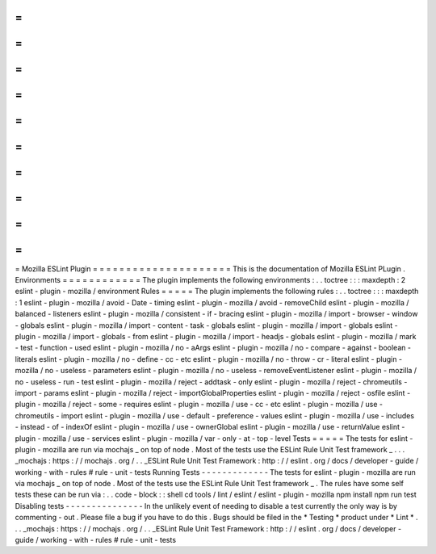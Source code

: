 =
=
=
=
=
=
=
=
=
=
=
=
=
=
=
=
=
=
=
=
=
Mozilla
ESLint
Plugin
=
=
=
=
=
=
=
=
=
=
=
=
=
=
=
=
=
=
=
=
=
This
is
the
documentation
of
Mozilla
ESLint
PLugin
.
Environments
=
=
=
=
=
=
=
=
=
=
=
=
The
plugin
implements
the
following
environments
:
.
.
toctree
:
:
:
maxdepth
:
2
eslint
-
plugin
-
mozilla
/
environment
Rules
=
=
=
=
=
The
plugin
implements
the
following
rules
:
.
.
toctree
:
:
:
maxdepth
:
1
eslint
-
plugin
-
mozilla
/
avoid
-
Date
-
timing
eslint
-
plugin
-
mozilla
/
avoid
-
removeChild
eslint
-
plugin
-
mozilla
/
balanced
-
listeners
eslint
-
plugin
-
mozilla
/
consistent
-
if
-
bracing
eslint
-
plugin
-
mozilla
/
import
-
browser
-
window
-
globals
eslint
-
plugin
-
mozilla
/
import
-
content
-
task
-
globals
eslint
-
plugin
-
mozilla
/
import
-
globals
eslint
-
plugin
-
mozilla
/
import
-
globals
-
from
eslint
-
plugin
-
mozilla
/
import
-
headjs
-
globals
eslint
-
plugin
-
mozilla
/
mark
-
test
-
function
-
used
eslint
-
plugin
-
mozilla
/
no
-
aArgs
eslint
-
plugin
-
mozilla
/
no
-
compare
-
against
-
boolean
-
literals
eslint
-
plugin
-
mozilla
/
no
-
define
-
cc
-
etc
eslint
-
plugin
-
mozilla
/
no
-
throw
-
cr
-
literal
eslint
-
plugin
-
mozilla
/
no
-
useless
-
parameters
eslint
-
plugin
-
mozilla
/
no
-
useless
-
removeEventListener
eslint
-
plugin
-
mozilla
/
no
-
useless
-
run
-
test
eslint
-
plugin
-
mozilla
/
reject
-
addtask
-
only
eslint
-
plugin
-
mozilla
/
reject
-
chromeutils
-
import
-
params
eslint
-
plugin
-
mozilla
/
reject
-
importGlobalProperties
eslint
-
plugin
-
mozilla
/
reject
-
osfile
eslint
-
plugin
-
mozilla
/
reject
-
some
-
requires
eslint
-
plugin
-
mozilla
/
use
-
cc
-
etc
eslint
-
plugin
-
mozilla
/
use
-
chromeutils
-
import
eslint
-
plugin
-
mozilla
/
use
-
default
-
preference
-
values
eslint
-
plugin
-
mozilla
/
use
-
includes
-
instead
-
of
-
indexOf
eslint
-
plugin
-
mozilla
/
use
-
ownerGlobal
eslint
-
plugin
-
mozilla
/
use
-
returnValue
eslint
-
plugin
-
mozilla
/
use
-
services
eslint
-
plugin
-
mozilla
/
var
-
only
-
at
-
top
-
level
Tests
=
=
=
=
=
The
tests
for
eslint
-
plugin
-
mozilla
are
run
via
mochajs
_
on
top
of
node
.
Most
of
the
tests
use
the
ESLint
Rule
Unit
Test
framework
_
.
.
.
_mochajs
:
https
:
/
/
mochajs
.
org
/
.
.
_ESLint
Rule
Unit
Test
Framework
:
http
:
/
/
eslint
.
org
/
docs
/
developer
-
guide
/
working
-
with
-
rules
#
rule
-
unit
-
tests
Running
Tests
-
-
-
-
-
-
-
-
-
-
-
-
-
The
tests
for
eslint
-
plugin
-
mozilla
are
run
via
mochajs
_
on
top
of
node
.
Most
of
the
tests
use
the
ESLint
Rule
Unit
Test
framework
_
.
The
rules
have
some
self
tests
these
can
be
run
via
:
.
.
code
-
block
:
:
shell
cd
tools
/
lint
/
eslint
/
eslint
-
plugin
-
mozilla
npm
install
npm
run
test
Disabling
tests
-
-
-
-
-
-
-
-
-
-
-
-
-
-
-
In
the
unlikely
event
of
needing
to
disable
a
test
currently
the
only
way
is
by
commenting
-
out
.
Please
file
a
bug
if
you
have
to
do
this
.
Bugs
should
be
filed
in
the
*
Testing
*
product
under
*
Lint
*
.
.
.
_mochajs
:
https
:
/
/
mochajs
.
org
/
.
.
_ESLint
Rule
Unit
Test
Framework
:
http
:
/
/
eslint
.
org
/
docs
/
developer
-
guide
/
working
-
with
-
rules
#
rule
-
unit
-
tests
